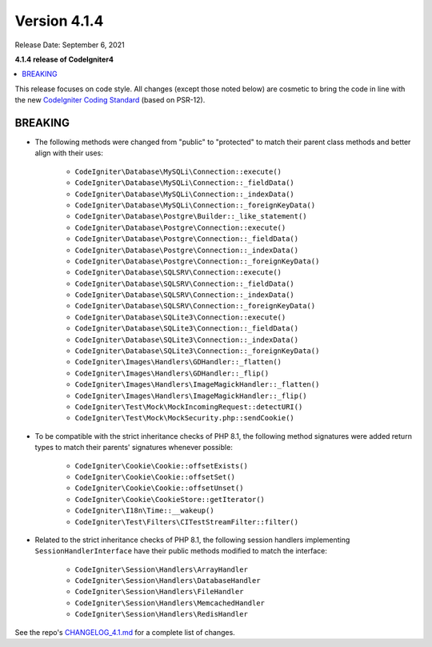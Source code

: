 Version 4.1.4
=============

Release Date: September 6, 2021

**4.1.4 release of CodeIgniter4**

.. contents::
    :local:
    :depth: 2

This release focuses on code style. All changes (except those noted below) are cosmetic to bring the code in line with the new
`CodeIgniter Coding Standard <https://github.com/CodeIgniter/coding-standard>`_ (based on PSR-12).

BREAKING
--------

- The following methods were changed from "public" to "protected" to match their parent class methods and better align with their uses:

    * ``CodeIgniter\Database\MySQLi\Connection::execute()``
    * ``CodeIgniter\Database\MySQLi\Connection::_fieldData()``
    * ``CodeIgniter\Database\MySQLi\Connection::_indexData()``
    * ``CodeIgniter\Database\MySQLi\Connection::_foreignKeyData()``
    * ``CodeIgniter\Database\Postgre\Builder::_like_statement()``
    * ``CodeIgniter\Database\Postgre\Connection::execute()``
    * ``CodeIgniter\Database\Postgre\Connection::_fieldData()``
    * ``CodeIgniter\Database\Postgre\Connection::_indexData()``
    * ``CodeIgniter\Database\Postgre\Connection::_foreignKeyData()``
    * ``CodeIgniter\Database\SQLSRV\Connection::execute()``
    * ``CodeIgniter\Database\SQLSRV\Connection::_fieldData()``
    * ``CodeIgniter\Database\SQLSRV\Connection::_indexData()``
    * ``CodeIgniter\Database\SQLSRV\Connection::_foreignKeyData()``
    * ``CodeIgniter\Database\SQLite3\Connection::execute()``
    * ``CodeIgniter\Database\SQLite3\Connection::_fieldData()``
    * ``CodeIgniter\Database\SQLite3\Connection::_indexData()``
    * ``CodeIgniter\Database\SQLite3\Connection::_foreignKeyData()``
    * ``CodeIgniter\Images\Handlers\GDHandler::_flatten()``
    * ``CodeIgniter\Images\Handlers\GDHandler::_flip()``
    * ``CodeIgniter\Images\Handlers\ImageMagickHandler::_flatten()``
    * ``CodeIgniter\Images\Handlers\ImageMagickHandler::_flip()``
    * ``CodeIgniter\Test\Mock\MockIncomingRequest::detectURI()``
    * ``CodeIgniter\Test\Mock\MockSecurity.php::sendCookie()``

- To be compatible with the strict inheritance checks of PHP 8.1, the following method signatures were added return types to match their parents' signatures whenever possible:

    * ``CodeIgniter\Cookie\Cookie::offsetExists()``
    * ``CodeIgniter\Cookie\Cookie::offsetSet()``
    * ``CodeIgniter\Cookie\Cookie::offsetUnset()``
    * ``CodeIgniter\Cookie\CookieStore::getIterator()``
    * ``CodeIgniter\I18n\Time::__wakeup()``
    * ``CodeIgniter\Test\Filters\CITestStreamFilter::filter()``

- Related to the strict inheritance checks of PHP 8.1, the following session handlers implementing ``SessionHandlerInterface`` have their public methods modified to match the interface:

    * ``CodeIgniter\Session\Handlers\ArrayHandler``
    * ``CodeIgniter\Session\Handlers\DatabaseHandler``
    * ``CodeIgniter\Session\Handlers\FileHandler``
    * ``CodeIgniter\Session\Handlers\MemcachedHandler``
    * ``CodeIgniter\Session\Handlers\RedisHandler``

See the repo's
`CHANGELOG_4.1.md <https://github.com/codeigniter4/CodeIgniter4/blob/develop/changelogs/CHANGELOG_4.1.md>`_
for a complete list of changes.
